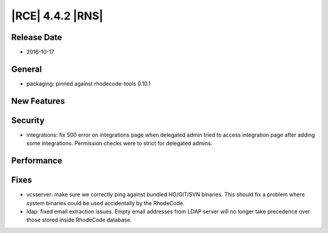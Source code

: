 |RCE| 4.4.2 |RNS|
-----------------

Release Date
^^^^^^^^^^^^

- 2016-10-17


General
^^^^^^^

- packaging: pinned against rhodecode-tools 0.10.1


New Features
^^^^^^^^^^^^



Security
^^^^^^^^

- integrations: fix 500 error on integrations page when delegated admin
  tried to access integration page after adding some integrations.
  Permission checks were to strict for delegated admins.


Performance
^^^^^^^^^^^



Fixes
^^^^^

- vcsserver: make sure we correctly ping against bundled HG/GIT/SVN binaries.
  This should fix a problem where system binaries could be used accidentally
  by the RhodeCode.
- ldap: fixed email extraction issues. Empty email addresses from LDAP server
  will no longer take precedence over those stored inside RhodeCode database.
